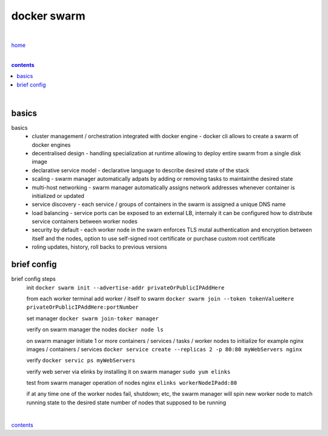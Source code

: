 docker swarm
------------

|

`home <https://github.com/risebeyondio>`_

|

.. comment --> depth describes headings level inclusion
.. contents:: contents
   :depth: 10

|

basics
======

basics
   - cluster management / orchestration integrated with docker engine - docker cli allows to create a swarm of docker engines
   
   - decentralised design - handling specialization at runtime allowing to deploy entire swarm from a single disk image 
   
   - declarative service model - declarative language to describe desired state of the stack
   
   - scaling - swarm manager automatically adpats by adding or removing tasks to maintainthe desired state
   
   - multi-host networking - swarm manager automatically assigns network addresses whenever container is initialized or updated
   
   - service discovery - each service / groups of containers in the swarm is assigned a unique DNS name
   
   - load balancing - service ports can be exposed to an external LB, internaly it can be configured how to distribute service containers between worker nodes
   
   -  security by default - each worker node in the swarn enforces TLS mutal authentication and encryption between itself and the nodes, option to use self-signed root certificate or purchase custom root certificate 

   - roling updates, history, roll backs to previous versions

brief config
============

brief config steps
   init ``docker swarm init --advertise-addr privateOrPublicIPAddHere``
   
   from each worker terminal add worker / itself to swarm ``docker swarm join --token tokenValueHere privateOrPublicIPAddHere:portNumber``
   
   set manager ``docker swarm join-toker manager``
   
   verify on swarm manager the nodes ``docker node ls``
   
   on swarm manager initiate 1 or more containers / services / tasks / worker nodes to initialize for example nginx images / containers / services ``docker service create --replicas 2 -p 80:80 myWebServers nginx`` 
   
   verify ``docker servic ps myWebServers``
   
   verify web server via elinks by installing it on swarm manager ``sudo yum elinks``
   
   test from swarm manager operation of nodes nginx ``elinks workerNodeIPadd:80``
   
   if at any time one of the worker nodes fail, shutdown; etc, the swarm manager will spin new worker node to match running state to the desired state number of nodes that supposed to be running
    
|

contents_
